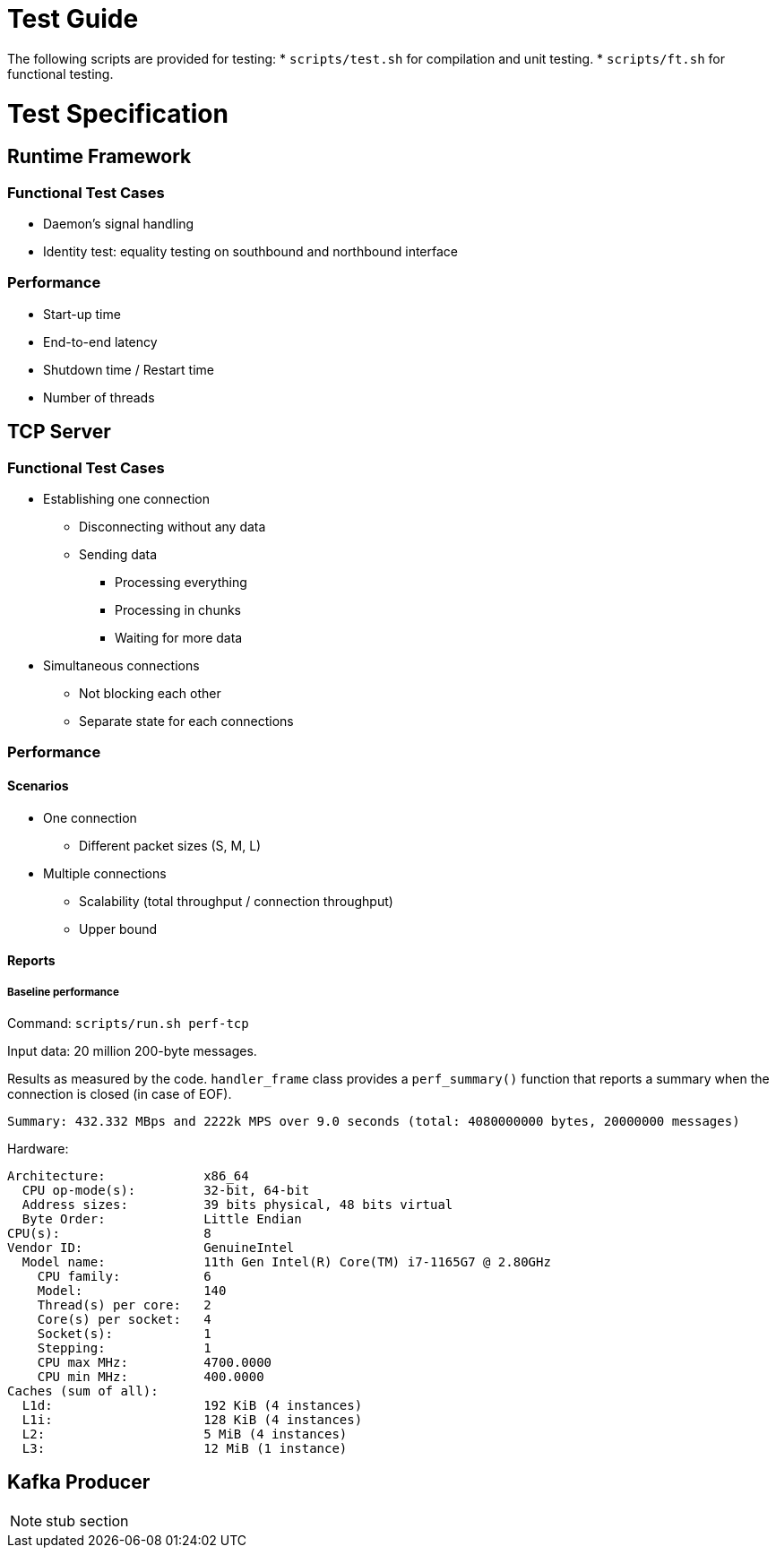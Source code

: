 = Test Guide

The following scripts are provided for testing:
* `scripts/test.sh` for compilation and unit testing.
* `scripts/ft.sh` for functional testing.

= Test Specification

== Runtime Framework

=== Functional Test Cases

* Daemon's signal handling
* Identity test: equality testing on southbound and northbound interface

=== Performance

* Start-up time
* End-to-end latency
* Shutdown time / Restart time
* Number of threads

== TCP Server

=== Functional Test Cases

* Establishing one connection
** Disconnecting without any data
** Sending data
*** Processing everything
*** Processing in chunks
*** Waiting for more data
* Simultaneous connections
** Not blocking each other
** Separate state for each connections

=== Performance

==== Scenarios

* One connection
** Different packet sizes (S, M, L)
* Multiple connections
** Scalability (total throughput / connection throughput)
** Upper bound

==== Reports

===== Baseline performance

Command: `scripts/run.sh perf-tcp`

Input data: 20 million 200-byte messages.

Results as measured by the code. `handler_frame` class provides a
`perf_summary()` function that reports a summary when the connection is closed
(in case of EOF).

 Summary: 432.332 MBps and 2222k MPS over 9.0 seconds (total: 4080000000 bytes, 20000000 messages)

Hardware:

----
Architecture:             x86_64
  CPU op-mode(s):         32-bit, 64-bit
  Address sizes:          39 bits physical, 48 bits virtual
  Byte Order:             Little Endian
CPU(s):                   8
Vendor ID:                GenuineIntel
  Model name:             11th Gen Intel(R) Core(TM) i7-1165G7 @ 2.80GHz
    CPU family:           6
    Model:                140
    Thread(s) per core:   2
    Core(s) per socket:   4
    Socket(s):            1
    Stepping:             1
    CPU max MHz:          4700.0000
    CPU min MHz:          400.0000
Caches (sum of all):
  L1d:                    192 KiB (4 instances)
  L1i:                    128 KiB (4 instances)
  L2:                     5 MiB (4 instances)
  L3:                     12 MiB (1 instance)
----

== Kafka Producer

NOTE: stub section
